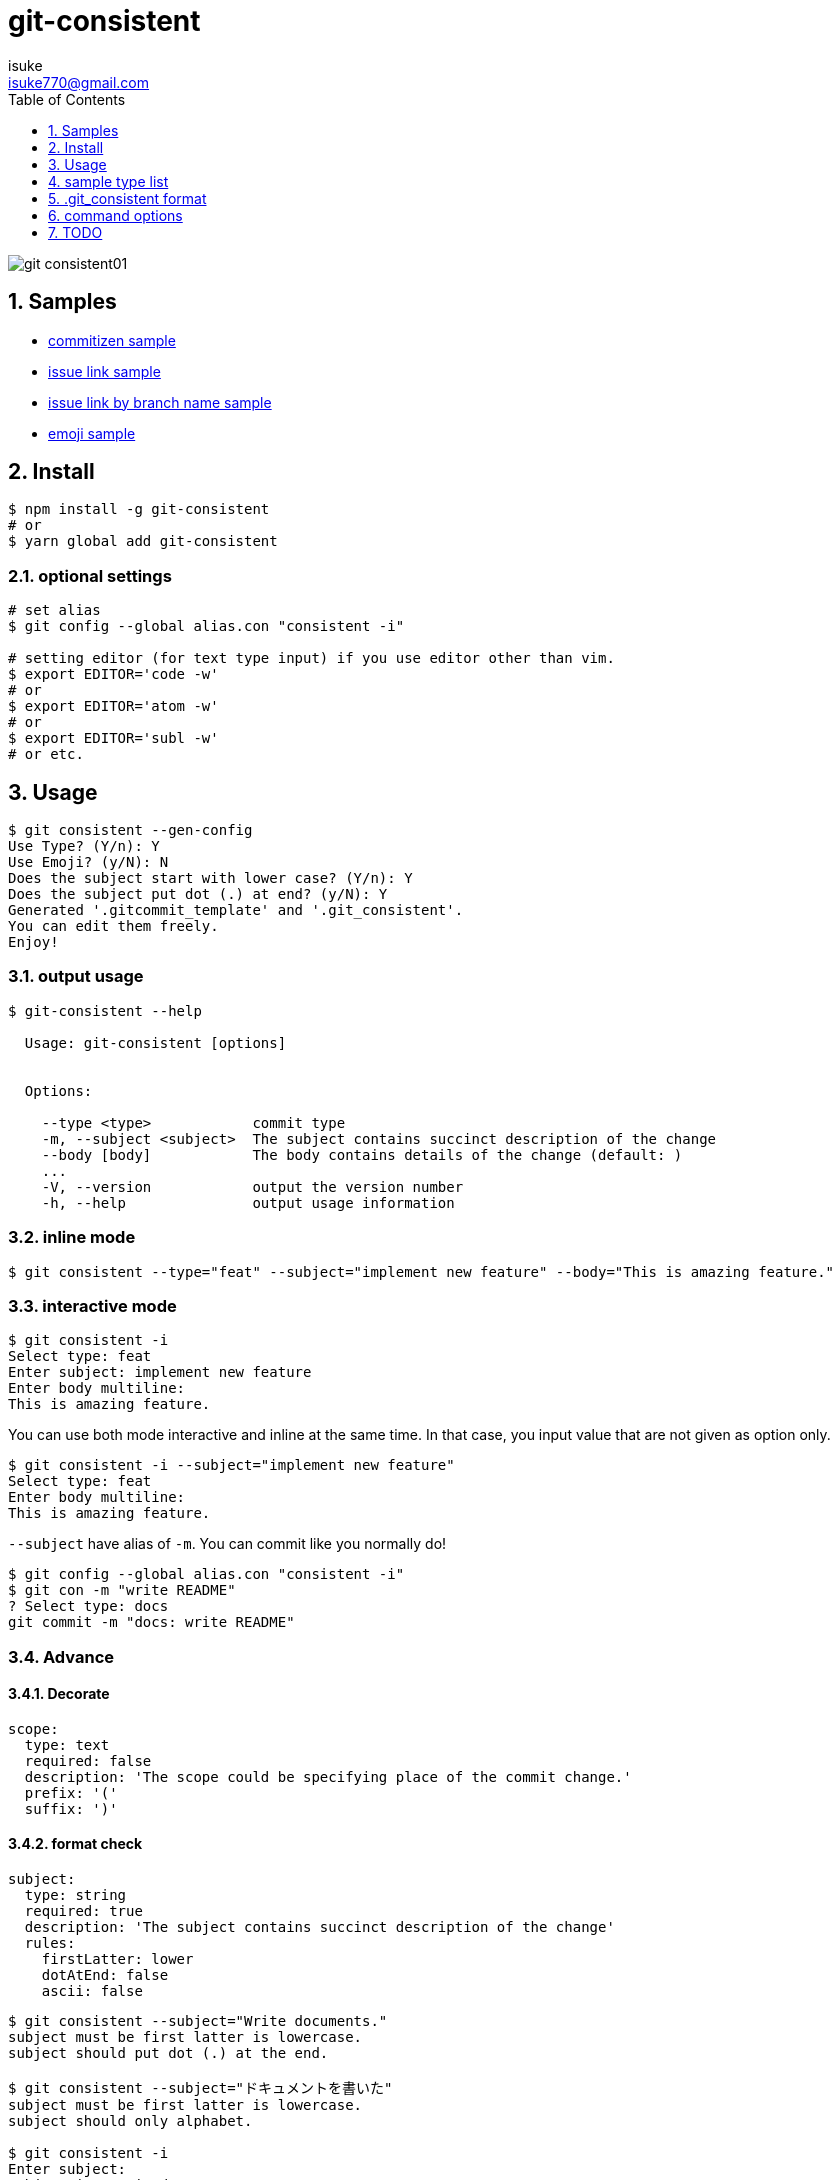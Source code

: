 :chapter-label:
:icons: font
:lang: en
:sectanchors:
:sectnums:
:sectnumlevels: 3
:source-highlighter: highlightjs
:toc:
:toclevels: 1

:author: isuke
:email: isuke770@gmail.com

= git-consistent

image:https://raw.githubusercontent.com/isuke/git-consistent/images/git-consistent01.gif[]

== Samples

* link:https://gist.github.com/isuke/183057f709b14b997772ffee0a226e66[commitizen sample]
* link:https://gist.github.com/isuke/1cc2931e30b4d59b2b623741ebff242b[issue link sample]
* link:https://gist.github.com/isuke/03d83037f13a671d0f0a0af5d76496f8[issue link by branch name sample]
* link:https://gist.github.com/isuke/fade15cf04b9e172ee76c2784119b44e[emoji sample]

== Install

----
$ npm install -g git-consistent
# or
$ yarn global add git-consistent
----

=== optional settings

----
# set alias
$ git config --global alias.con "consistent -i"

# setting editor (for text type input) if you use editor other than vim.
$ export EDITOR='code -w'
# or
$ export EDITOR='atom -w'
# or
$ export EDITOR='subl -w'
# or etc.
----

== Usage

[source,shell]
----
$ git consistent --gen-config
Use Type? (Y/n): Y
Use Emoji? (y/N): N
Does the subject start with lower case? (Y/n): Y
Does the subject put dot (.) at end? (y/N): Y
Generated '.gitcommit_template' and '.git_consistent'.
You can edit them freely.
Enjoy!
----

=== output usage

[source,shell]
----
$ git-consistent --help

  Usage: git-consistent [options]


  Options:

    --type <type>            commit type
    -m, --subject <subject>  The subject contains succinct description of the change
    --body [body]            The body contains details of the change (default: )
    ...
    -V, --version            output the version number
    -h, --help               output usage information
----

=== inline mode

[source,shell]
----
$ git consistent --type="feat" --subject="implement new feature" --body="This is amazing feature."
----

=== interactive mode

[source,shell]
----
$ git consistent -i
Select type: feat
Enter subject: implement new feature
Enter body multiline:
This is amazing feature.
----

You can use both mode interactive and inline at the same time.
In that case, you input value that are not given as option only.

[source,shell]
----
$ git consistent -i --subject="implement new feature"
Select type: feat
Enter body multiline:
This is amazing feature.
----

`--subject` have alias of `-m`.
You can commit like you normally do!

[source,shell]
----
$ git config --global alias.con "consistent -i"
$ git con -m "write README"
? Select type: docs
git commit -m "docs: write README"
----

=== Advance
==== Decorate

[source,yaml]
----
scope:
  type: text
  required: false
  description: 'The scope could be specifying place of the commit change.'
  prefix: '('
  suffix: ')'
----

==== format check

[source,yaml]
----
subject:
  type: string
  required: true
  description: 'The subject contains succinct description of the change'
  rules:
    firstLatter: lower
    dotAtEnd: false
    ascii: false
----

[source,shell]
----
$ git consistent --subject="Write documents."
subject must be first latter is lowercase.
subject should put dot (.) at the end.

$ git consistent --subject="ドキュメントを書いた"
subject must be first latter is lowercase.
subject should only alphabet.

$ git consistent -i
Enter subject:
subject is required.
Enter subject: Write documents.
subject must be first latter is lowercase.
subject should put dot (.) at the end.
Enter subject: write document
----

==== variables

----
<githubIssueNum> <subject>

<githubIssueUrl>
<body>
----

[source,yaml]
----
githubIssueNum:
  type: string
  required: false
  description: 'github issue number'
  prefix: 'fix #'
subject:
  type: string
  required: true
  description: 'The subject contains succinct description of the change'
githubIssueUrl:
  type: variable
  origin: githubIssueNum
  description: 'github issue url'
  prefix: 'https://github.com/isuke/git-consistent/issues/'
body:
  type: text
  default: ''
  required: false
  description: 'The body contains details of the change'
----

[source,shell]
----
$ git consistent -i --subject="test" --body="This is test."
Enter githubIssueNum: 12

$ git log -n 1
commit a9d6457f3674c8620fbe72c769cee09ba5459f02
Author: isuke <isuke770@gmail.com>
Date:   Sat Feb 10 17:40:33 2018 +0900

    fix #12 test

    https://github.com/isuke/git-consistent/issues/12
    This is test.
----

==== branch

----
<subject>

<issueLink><body>
----

[source,yaml]
----
...
issueLink:
  type: branch
  required: false
  description: 'Github issue link'
  regExp: 'issue([0-9]+)'
  prefix: 'https://github.com/you/repository/issues/'
  suffix: "\n"
...
----

[source,shell]
----
$ git branch
* issue123_hoge
  master

$ git consistent -i --subject="test" --body="This is test."

$ git log -n 1
commit a9d6457f3674c8620fbe72c769cee09ba5459f02
Author: isuke <isuke770@gmail.com>
Date:   Sat Feb 10 17:40:33 2018 +0900

    test

    https://github.com/you/repository/issues/123
    This is test.
----


==== spell check

With `-t` option.

[source,shell]
----
$ git consistent -t --type="feat" --scope="" --subject="this is some text we want to ceck for typos"
git commit -m "feat: this is some text we want to ceck for typos"
Is 'ceck' misspelled? Did you mean that? 'check', 'ceca', 'neck', 'cock', 'deck', 'peck', 'heck', 'beck', 'Peck', 'Beck', 'Keck'
----

==== emoji

[source,yml]
----
emoji:
  type: enum
  required: true
  description: 'commit type'
  values:
    -
      name: ':heavy_plus_sign:'
      description: 'when implementing function'
    -
      name: ':sunny:'
      description: 'when fixing a bug'
    -
      name: ':art:'
      description: 'when refactoring'
----

image:https://raw.githubusercontent.com/isuke/git-consistent/images/git-consistent02_emoji.png[]

==== git-duet

Run https://github.com/git-duet/git-duet[git-duet] mode when with `-d` option.

[source,shell]
----
$ git consistent -d --type="feat" --subject="duet test" --body=""

$ git log -n 1
Author: isuke <isuke770@gmail.com>
Date:   Sat Feb 10 15:13:40 2018 +0900

    feat: duet test

    Signed-off-by: foo <foo@example.con>
----

== sample type list

link:https://github.com/isuke/git-consistent/blob/master/sample_type_list.adoc[sample type list]

== .git_consistent format

----
<term>:
  <option key>: <option value>
  <option key>: <option value>
  <option key>: <option value>
<term>:
  <option key>: <option value>
  <option key>: <option value>
  <option key>: <option value>
<term>:
  <option key>: <option value>
  <option key>: <option value>
  <option key>: <option value>
----

[cols="1,1,2", options="header"]
|===
| key
| description
| value

| term
| .gitcommit_template's term
| string

| option key
| term's options
| `type`, `required`, `description`, `values`, `prefix`, `suffix`, `rules`

| `type`
| term's input type
| `enum`, `string`, `text`, `variable`, `branch`

| `required`
| required?
| boolean

| `description`
| term's description
| string

| `values`
| enum's values
| Array

| `prefix`
| a decoration to be attached before the input value
| string

| `suffix`
| a decoration to be attached after the input value
| string

| `regExp`
| (`type: branch` only) regular expression for extracting values from branch names
| string

| `regExpMatchNum`
| (`type: branch` only) number of values to retrieve from the match specified by `regExp`
| string

| `regExpFlag`
| (`type: branch` only) `regExp`'s falg
| `i`

| `rules`
| input value format rules
| Object

| rule key
| rule's type
| `firstLatter`, `dotAtEnd`, `ascii`, `numberOnly`

| `firstLatter`
| upper case or lower case about input value's first latter
| `upper`, `lower`

| `dotAtEnd`
| need dot (`.`) input value's last
| boolean

| `notAscii`
| Use not ascii symbols
| boolean

| `numberOnly`
| number only?
| boolean
|===


== command options

[cols="1,1", options="header"]
|===
| Option
| Description

| `-d, --duet`
| run git-duet mode

| `-D, --dry-run`
| run dry-run mode

| `-i, --interactive`
| run interactive mode

| `-S, --silent`
| don't show commit command

| `-t, --typo-check`
| check spell

| `-V, --version`
| output the version number
|===

---

== TODO
=== feature
==== prompt history

==== rule of 'regExp'

[source,yaml]
----
subject:
  type: string
  required: true
  description: 'The subject contains succinct description of the change'
  rules:
    regExp: '(fix|add|make|remove|rename)\s'
    regExpFlag: 'i'
----

[source,shell]
----
$ git consistent --subject="Fix typo"

$ git consistent --subject="fix typo"

$ git consistent --subject="rename typo"
subject must match /(fix|add|make|remove|rename)\s/i.
----

=== Develop
==== test

[source,shell]
----
$ yarn run test
----
